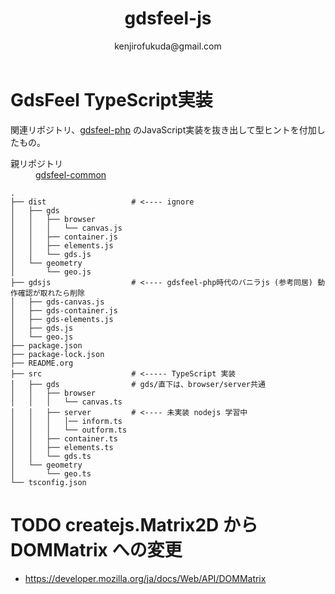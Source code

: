 #+title: gdsfeel-js
#+author: kenjirofukuda@gmail.com
#+options: toc:nil num:nil ^:nil ^:{}
#+HTML_HEAD_EXTRA: <style> .figure p {text-align: left;}</style>

* GdsFeel TypeScript実装

関連リポジトリ、[[https://github.com/kenjirofukuda/gdsfeel-php][gdsfeel-php]] のJavaScript実装を抜き出して型ヒントを付加したもの。

- 親リポジトリ :: [[https://github.com/kenjirofukuda/gdsfeel-common][gdsfeel-common]]

#+begin_src
.
├── dist                   # <---- ignore
│   ├── gds
│   │   ├── browser
│   │   │   └── canvas.js
│   │   ├── container.js
│   │   ├── elements.js
│   │   └── gds.js
│   └── geometry
│       └── geo.js
├── gdsjs                  # <---- gdsfeel-php時代のバニラjs (参考同居) 動作確認が取れたら削除
│   ├── gds-canvas.js
│   ├── gds-container.js
│   ├── gds-elements.js
│   ├── gds.js
│   └── geo.js
├── package.json
├── package-lock.json
├── README.org
├── src                    # <----- TypeScript 実装
│   ├── gds                # gds/直下は、browser/server共通
│   │   ├── browser
│   │   │   └── canvas.ts
│   │   ├── server         # <---- 未実装 nodejs 学習中
│   │   │   │── inform.ts
│   │   │   └── outform.ts
│   │   ├── container.ts
│   │   ├── elements.ts
│   │   └── gds.ts
│   └── geometry
│       └── geo.ts
└── tsconfig.json
#+end_src

* TODO createjs.Matrix2D から DOMMatrix への変更

- https://developer.mozilla.org/ja/docs/Web/API/DOMMatrix
